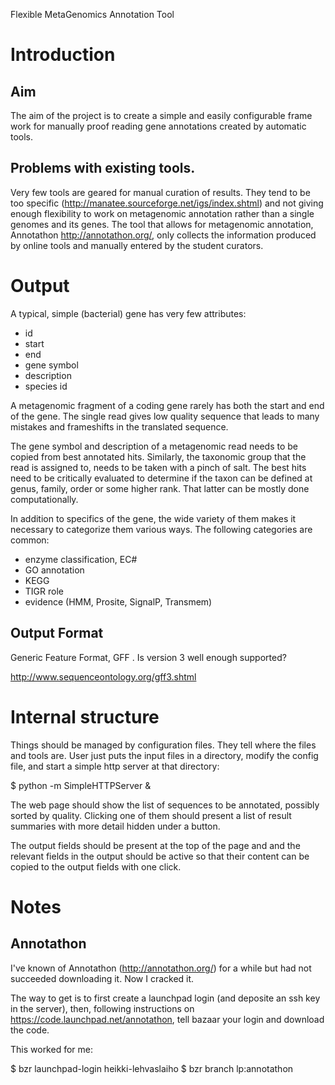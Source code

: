 Flexible MetaGenomics Annotation Tool

* Introduction

** Aim

The aim of the project is to create a simple and easily configurable
frame work for manually proof reading gene annotations created by
automatic tools.

** Problems with existing tools.

Very few tools are geared for manual curation of results. They tend to
be too specific (http://manatee.sourceforge.net/igs/index.shtml) and
not giving enough flexibility to work on metagenomic annotation rather
than a single genomes and its genes. The tool that allows for
metagenomic annotation, Annotathon http://annotathon.org/, only
collects the information produced by online tools and manually entered
by the student curators.


* Output

A typical, simple  (bacterial) gene has very few attributes:

- id
- start
- end
- gene symbol
- description
- species id

A metagenomic fragment of a coding gene rarely has both the start and
end of the gene. The single read gives low quality sequence that leads
to many mistakes and frameshifts in the translated sequence.

The gene symbol and description of a metagenomic read needs to be
copied from best annotated hits. Similarly, the taxonomic group that
the read is assigned to, needs to be taken with a pinch of salt. The
best hits need to be critically evaluated to determine if the taxon
can be defined at genus, family, order or some higher rank. That
latter can be mostly done computationally.


In addition to specifics of the gene, the wide variety of them makes
it necessary to categorize them various ways. The following categories
are common:

- enzyme classification, EC#
- GO annotation
- KEGG
- TIGR role
- evidence (HMM, Prosite, SignalP, Transmem)

** Output Format

Generic Feature  Format, GFF . Is version 3 well enough supported?

  http://www.sequenceontology.org/gff3.shtml

* Internal structure

Things should be managed by configuration files. They tell where the
files and tools are. User just puts the input files in a directory,
modify the config file, and start a simple http server at that
directory:

 $ python -m SimpleHTTPServer &


The web page should show the list of sequences to be annotated,
possibly sorted by quality. Clicking one of them should present a list
of result summaries with more detail hidden under a button.

The output fields should be present at the top of the page and and the
relevant fields in the output should be active so that their content
can be copied to the output fields with one click.



* Notes

** Annotathon


I've known of Annotathon (http://annotathon.org/) for a while but had
not succeeded downloading it.  Now I cracked it.

The way to get is to first create a launchpad login (and deposite an
ssh key in the server), then, following instructions on
https://code.launchpad.net/annotathon, tell bazaar your login and
download the code.

This worked for me:

$ bzr launchpad-login heikki-lehvaslaiho
$ bzr branch lp:annotathon
 

